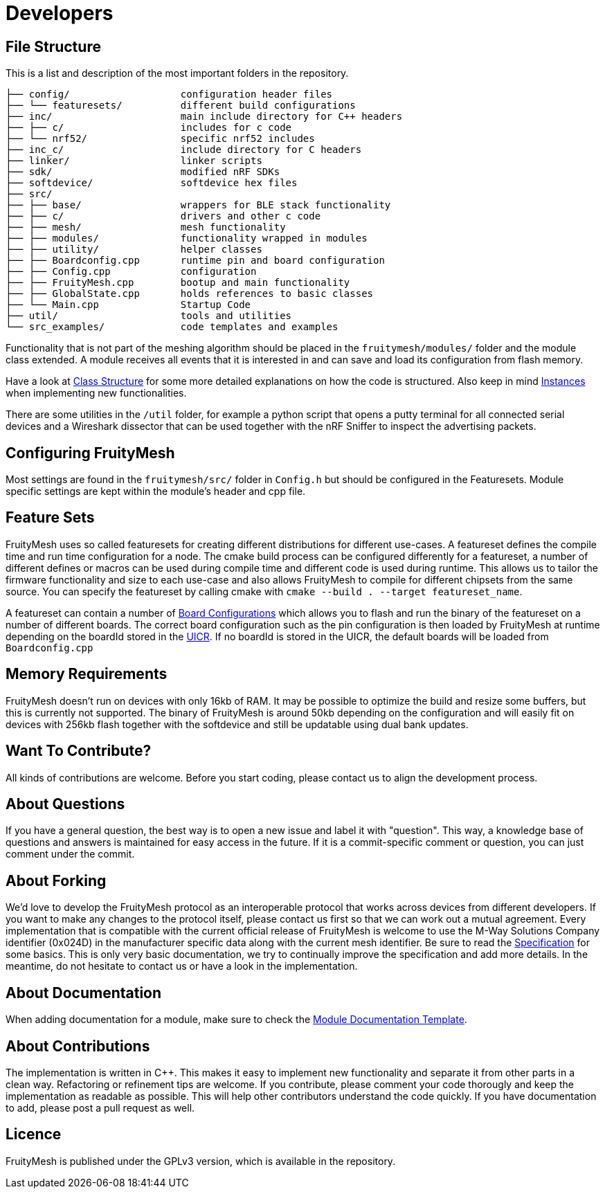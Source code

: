 = Developers

== File Structure
This is a list and description of the most important folders in the repository.

----
├── config/                   configuration header files
├── └── featuresets/          different build configurations
├── inc/                      main include directory for C++ headers
├── ├── c/                    includes for c code
├── └── nrf52/                specific nrf52 includes
├── inc_c/                    include directory for C headers
├── linker/                   linker scripts
├── sdk/                      modified nRF SDKs
├── softdevice/               softdevice hex files
├── src/                      
├── ├── base/                 wrappers for BLE stack functionality
├── ├── c/                    drivers and other c code
├── ├── mesh/                 mesh functionality
├── ├── modules/              functionality wrapped in modules
├── ├── utility/              helper classes
├── ├── Boardconfig.cpp       runtime pin and board configuration
├── ├── Config.cpp            configuration
├── ├── FruityMesh.cpp        bootup and main functionality
├── ├── GlobalState.cpp       holds references to basic classes
├── └── Main.cpp              Startup Code
├── util/                     tools and utilities
└── src_examples/             code templates and examples
----

Functionality that is not part of the meshing algorithm should be placed in the `fruitymesh/modules/` folder and the module class extended. A module receives all events that it is interested in and can save and load its configuration from flash memory.

Have a look at xref:Class-Structure.adoc[Class Structure] for some more detailed explanations on how the code is structured. Also keep in mind xref:CherrySim.adoc[Instances] when implementing new functionalities.

There are some utilities in the `/util` folder, for example a python script that opens a putty terminal for all connected serial devices and a Wireshark dissector that can be used together with the nRF Sniffer to inspect the advertising packets.

== Configuring FruityMesh
Most settings are found in the `fruitymesh/src/` folder in `Config.h` but should be configured in the Featuresets. Module specific settings are kept within the module's header and cpp file.

[#Featuresets]
== Feature Sets
FruityMesh uses so called featuresets for creating different distributions for different use-cases. A featureset defines the compile time and run time configuration for a node. The cmake build process can be configured differently for a featureset, a number of different defines or macros can be used during compile time and different code is used during runtime. This allows us to tailor the firmware functionality and size to each use-case and also allows FruityMesh to compile for different chipsets from the same source. You can specify the featureset by calling cmake with `cmake --build . --target featureset_name`.

A featureset can contain a number of xref:BoardConfig.adoc[Board Configurations] which allows you to flash and run the binary of the featureset on a number of different boards. The correct board configuration such as the pin configuration is then loaded by FruityMesh at runtime depending on the boardId stored in the xref:Specification.adoc#UICR[UICR]. If no boardId is stored in the UICR, the default boards will be loaded from `Boardconfig.cpp`

== Memory Requirements
FruityMesh doesn't run on devices with only 16kb of RAM. It may be possible to optimize the build and resize some buffers, but this is currently not supported. The binary of FruityMesh is around 50kb depending on the configuration and will easily fit on devices with 256kb flash together with the softdevice and still be updatable using dual bank updates.

== Want To Contribute?
All kinds of contributions are welcome. Before you start coding, please contact us to align the development process.

== About Questions
If you have a general question, the best way is to open a new issue and label it with "question". This way, a knowledge base of questions and answers is maintained for easy access in the future. If it is a commit-specific comment or question, you can just comment under the commit.

== About Forking
We'd love to develop the FruityMesh protocol as an interoperable protocol that works across devices from different developers. If you want to make any changes to the protocol itself, please contact us first so that we can work out a mutual agreement. Every implementation that is compatible with the current official release of FruityMesh is welcome to use the M-Way Solutions Company identifier (0x024D) in the manufacturer specific data along with the current mesh identifier. Be sure to read the xref:Specification.adoc[Specification] for some basics. This is only very basic documentation, we try to continually improve the specification and add more details. In the meantime, do not hesitate to contact us or have a look in the implementation.

== About Documentation
When adding documentation for a module, make sure to check the xref:ModuleDocumentationTemplate.adoc[Module Documentation Template].

== About Contributions
The implementation is written in C++. This makes it easy to implement new functionality and separate it from other parts in a clean way. Refactoring or refinement tips are welcome. If you contribute, please comment your code thorougly and keep the implementation as readable as possible. This will help other contributors understand the code quickly.
If you have documentation to add, please post a pull request as well.

== Licence
FruityMesh is published under the GPLv3 version, which is available in the repository.
